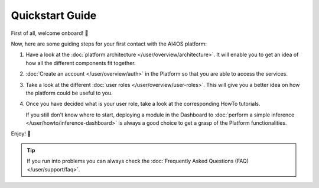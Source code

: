 Quickstart Guide
=================

First of all, welcome onboard! 🎉

Now, here are some guiding steps for your first contact with the AI4OS platform:

1. Have a look at the :doc:`platform architecture </user/overview/architecture>`.
   It will enable you to get an idea of how all the different components fit together.
2. :doc:`Create an account </user/overview/auth>` in the Platform so that you are
   able to access the services.
3. Take a look at the different :doc:`user roles </user/overview/user-roles>`.
   This will give you a better idea on how the platform could be useful to you.
4. Once you have decided what is your user role, take a look at the corresponding
   HowTo tutorials.

   If you still don't know where to start, deploying a module in the Dashboard to
   :doc:`perform a simple inference </user/howto/inference-dashboard>` is always a good
   choice to get a grasp of the Platform functionalities.

Enjoy! 🚀

.. tip::

    If you run into problems you can always check the :doc:`Frequently Asked Questions (FAQ) </user/support/faq>`.
